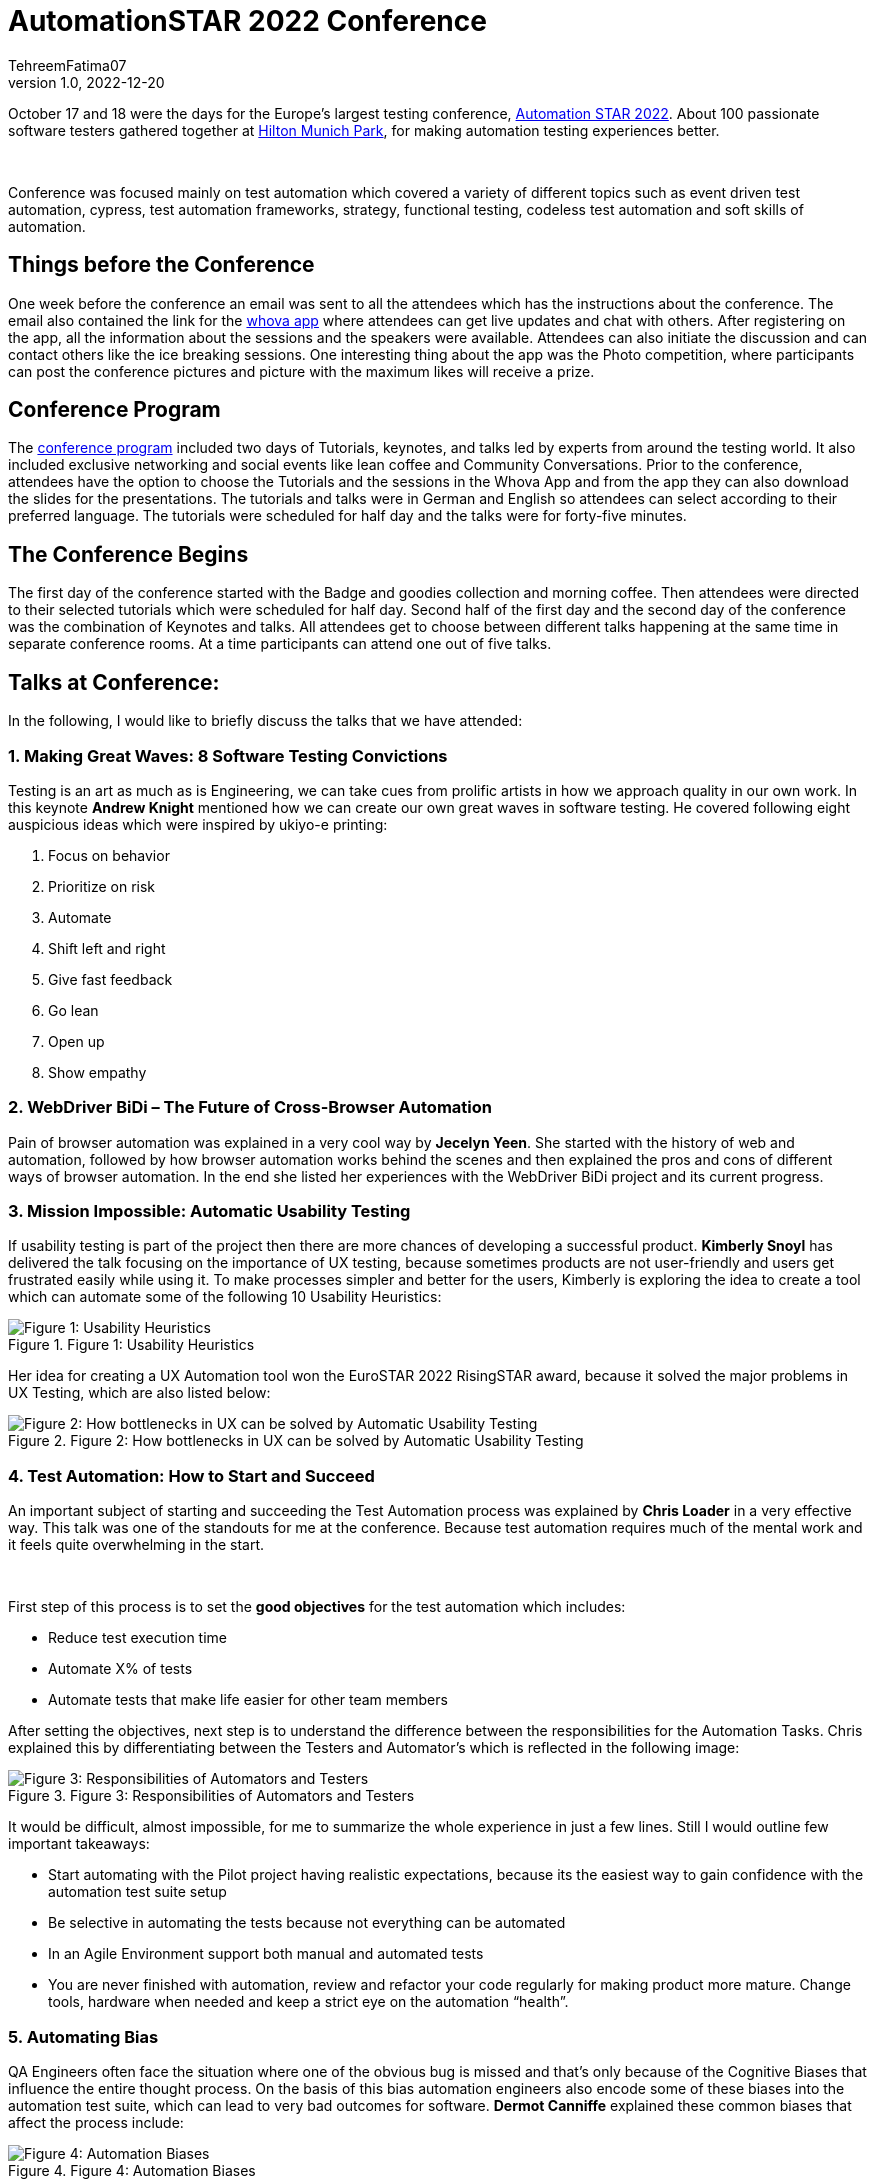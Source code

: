 = AutomationSTAR 2022 Conference
TehreemFatima07
v1.0, 2022-12-20
:title: AutomationSTAR 2022 Conference
:imagesdir: ../media/2022-12-20-automation-star-conference
:lang: en
:tags: [conference, automation testing]


October 17 and 18 were the days for the Europe’s largest testing conference, https://automation.eurostarsoftwaretesting.com/[Automation STAR 2022]. About 100 passionate software testers gathered together at https://www.hilton.com/en/hotels/muchitw-hilton-munich-park/[Hilton Munich Park], for making automation testing experiences better.

++++
</br>
++++

Conference was focused mainly on test automation which covered a variety of different topics such as event driven test automation, cypress, test automation frameworks, strategy, functional testing, codeless test automation and soft skills of automation.

== Things before the Conference

One week before the conference an email was sent to all the attendees which has the instructions about the conference. The email also contained the link for the https://whova.com/portal/autom1_202210/?source=download_page/[whova app] where attendees can get live updates and chat with others. After registering on the app, all the information about the sessions and the speakers were available. Attendees can also initiate the discussion and can contact others like the ice breaking sessions. One interesting thing about the app was the Photo competition, where participants can post the conference pictures and picture with the maximum likes will receive a prize.

== Conference Program

The https://automation.eurostarsoftwaretesting.com/conference/2022/programme/[conference program] included two days of Tutorials, keynotes, and talks led by experts from around the testing world. It also included exclusive networking and social events like lean coffee and Community Conversations. Prior to the conference, attendees have the option to choose the Tutorials and the sessions in the Whova App and from the app they can also download the slides for the presentations. The tutorials and talks were in German and English so attendees can select according to their preferred language. The tutorials were scheduled for half day and the talks were for forty-five minutes.

== The Conference Begins

The first day of the conference started with the Badge and goodies collection and morning coffee. Then attendees were directed to their selected tutorials which were scheduled for half day. Second half of the first day and the second day of the conference was the combination of Keynotes and talks. All attendees get to choose between different talks happening at the same time in separate conference rooms. At a time participants can attend one out of five talks.

== Talks at Conference:

In the following, I would like to briefly discuss the talks that we have attended:

=== 1. Making Great Waves: 8 Software Testing Convictions

Testing is an art as much as is Engineering, we can take cues from prolific artists in how we approach quality in our own work. In this keynote *Andrew Knight* mentioned how we can create our own great waves in software testing. He covered following eight auspicious ideas which were inspired by ukiyo-e printing:

. Focus on behavior
. Prioritize on risk
. Automate
. Shift left and right
. Give fast feedback
. Go lean
. Open up
. Show empathy

=== 2. WebDriver BiDi – The Future of Cross-Browser Automation

Pain of browser automation was explained in a very cool way by *Jecelyn Yeen*. She started with the history of web and automation, followed by how browser automation works behind the scenes and then explained the pros and cons of different ways of browser automation. In the end she listed her experiences with the WebDriver BiDi project and its current progress.

=== 3. Mission Impossible: Automatic Usability Testing

If usability testing is part of the project then there are more chances of developing a successful product. *Kimberly Snoyl* has delivered the talk focusing on the importance of UX testing, because sometimes products are not user-friendly and users get frustrated easily while using it. To make processes simpler and better for the users, Kimberly is exploring the idea to create a tool which can automate some of the following 10 Usability Heuristics:

.Figure 1: Usability Heuristics
image::how _to_test_ux.png[alt="Figure 1: Usability Heuristics"]

Her idea for creating a UX Automation tool won the EuroSTAR 2022 RisingSTAR award, because it solved the major problems in UX Testing, which are also listed below:

.Figure 2: How bottlenecks in UX can be solved by Automatic Usability Testing
image::automatic_usability_testing.png[alt="Figure 2: How bottlenecks in UX can be solved by Automatic Usability Testing"]

=== 4. Test Automation: How to Start and Succeed

An important subject of starting and succeeding the Test Automation process was explained by *Chris Loader* in a very effective way. This talk was one of the standouts for me at the conference. Because test automation requires much of the mental work and it feels quite overwhelming in the start.

++++
</br>
++++

First step of this process is to set the *good objectives* for the test automation which includes:

- Reduce test execution time
- Automate X% of tests
- Automate tests that make life easier for other team members

After setting the objectives, next step is to understand the difference between the responsibilities for the Automation Tasks. Chris explained this by differentiating between the Testers and Automator's which is reflected in the following image:

.Figure 3: Responsibilities of Automators and Testers
image::testers_and_automators_responsibility.png[alt="Figure 3: Responsibilities of Automators and Testers"]

It would be difficult, almost impossible, for me to summarize the whole experience in just a few lines. Still I would outline few important takeaways:

* Start automating with the Pilot project having realistic expectations, because its the easiest way to gain confidence with the automation test suite setup
* Be selective in automating the tests because not everything can be automated
* In an Agile Environment support both manual and automated tests
* You are never finished with automation, review and refactor your code regularly for making product more mature. Change tools, hardware when needed and keep a strict eye on the automation “health”.

=== 5. Automating Bias

QA Engineers often face the situation where one of the obvious bug is missed and that’s only because of the Cognitive Biases that influence the entire thought process. On the basis of this bias automation engineers also encode some of these biases into the automation test suite, which can lead to very bad outcomes for software. *Dermot Canniffe* explained these common biases that affect the process include:

.Figure 4: Automation Biases
image::automation_bias.png[alt="Figure 4: Automation Biases"]

We can resolve these biases by adopting three basic strategies which include:

- Communication
- Collaboration
- Reframe Failure

=== 6. Your Principles of Testing

In the last keynote, *Jenny Bramble* shared her own personal principles of testing. Key takeaway from this session is that having a roadmap and set of principles for ourselves will make us more proactive. Testing principles help us in taking the decisions, be it from choosing what falls into regression, to what gets automated, and even who to send invite to join the team.

++++
</br>
++++

Jenny also explained the Automation Testing principles, summary of which is explained in the picture:

.Figure 5: Jenny's Principles of Testing
image::principles_of_testing.png[alt="Figure 5: Jenny's Principles of Testing"]

++++
</br>
++++
Apart from the Keynotes and sessions, this conference has the *EXPO area* for the software test automation community. Companies like https://automation.eurostarsoftwaretesting.com/expo/applitools/[applitools], https://automation.eurostarsoftwaretesting.com/expo/testresults-io/[testresults-io] and https://automation.eurostarsoftwaretesting.com/expo/cqse/[CQSE] have their booths setup for explaining solutions, tools, and services to the participants.
++++
</br>
++++

One highlight of the event was the *_Black Box Challenge_* by https://www.testresults.io/[TestResults.io], every participant who took the challenge was given 5 minutes to enter the black box and solve the puzzle. Rule of this challenge is that no one was allowed to tell what’s inside the box. Fun part was that everyone came out of the box with a very wide smile.

.Figure 6: Participants who took the Black Box Challenge, you can spot me and Milan in polaroids
image::black_box_challenge.JPG[alt="Figure 6: Participants who took the Black Box Challenge, you can spot me and Milan in polaroids"]

The conference came to an end after two days of great learning and networking session. I truly enjoyed every single moment of the conference because it was my first Automation Star Conference and an amazing learning opportunity. The event was very well organised with everything being done on time and volunteers and organisers have put so much energy to make the event a great success.
++++
</br>
++++

I can’t wait to join another edition of the AutomationSTAR conference, next one will be in 2023 and you can https://automation.eurostarsoftwaretesting.com/newsletter-sign-up/[register your interests] for the next conference. Call for Speakers will open in January 2023, so stay tuned.

== Key Takeaways from the Conference for Lunatech

I would like to give a shout-out to Lunatech for providing their QA Team with this opportunity to experience AutomationSTAR conference in person. Lunatech's QA Team is working to integrate the quality into the fabric of software development throughout the lifecycle to enhance the testing processes and contents of this conference were proved to be fruitful for us. To check what QA Team is doing you can join the https://lunatechlabs.slack.com/archives/CS4HJR0VA/[global-guild-quality] channel on slack and keep yourself updated about the progress of quality culture in Lunatech.
++++
</br>
++++
I am so happy that finally after the corona times, physical conferences have returned and testing community can now get back to ensuring that quality software should be developed to help people in their everyday lives.
++++
</br>
++++
++++
</br>
++++
_All the screenshots of slides in blog post are taken from the content provided to the participants via email._
